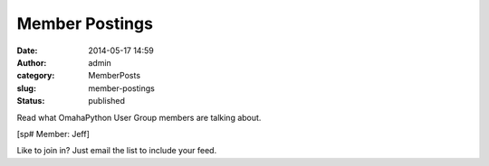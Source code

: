 Member Postings
###############
:date: 2014-05-17 14:59
:author: admin
:category: MemberPosts
:slug: member-postings
:status: published

Read what OmahaPython User Group members are talking about.

[sp# Member: Jeff]

 

Like to join in? Just email the list to include your feed.
